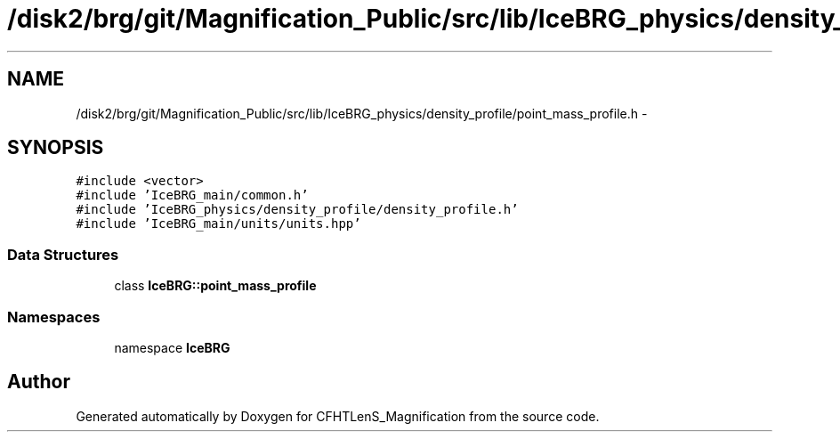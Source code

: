 .TH "/disk2/brg/git/Magnification_Public/src/lib/IceBRG_physics/density_profile/point_mass_profile.h" 3 "Thu Jul 9 2015" "Version 0.9.2" "CFHTLenS_Magnification" \" -*- nroff -*-
.ad l
.nh
.SH NAME
/disk2/brg/git/Magnification_Public/src/lib/IceBRG_physics/density_profile/point_mass_profile.h \- 
.SH SYNOPSIS
.br
.PP
\fC#include <vector>\fP
.br
\fC#include 'IceBRG_main/common\&.h'\fP
.br
\fC#include 'IceBRG_physics/density_profile/density_profile\&.h'\fP
.br
\fC#include 'IceBRG_main/units/units\&.hpp'\fP
.br

.SS "Data Structures"

.in +1c
.ti -1c
.RI "class \fBIceBRG::point_mass_profile\fP"
.br
.in -1c
.SS "Namespaces"

.in +1c
.ti -1c
.RI "namespace \fBIceBRG\fP"
.br
.in -1c
.SH "Author"
.PP 
Generated automatically by Doxygen for CFHTLenS_Magnification from the source code\&.

